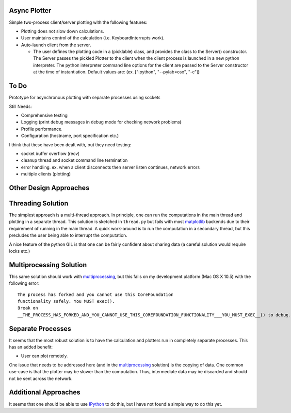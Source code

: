 .. -*- rst -*- -*- restructuredtext -*-

.. This file should be written using the restructure text
.. conventions.  It will be displayed on the bitbucket source page and
.. serves as the documentation of the directory.



Async Plotter
=============

Simple two-process client/server plotting with the following features:

* Plotting does not slow down calculations.
* User maintains control of the calculation (i.e. KeyboardInterrupts work).
* Auto-launch client from the server.

  * The user defines the plotting code in a (picklable) class, and
    provides the class to the Server() constructor.  The Server passes the pickled Plotter
    to the client when the client process is launched in a new python interpreter. 
    The python interpreter command line options for the client are passed to the Server 
    constructor at the time of instantiation. Default values are: 
    (ex. ["ipython", "--pylab=osx", "-c"])


To Do
=====

Prototype for asynchronous plotting with separate processes using sockets

Still Needs:

* Comprehensive testing
* Logging (print debug messages in debug mode for checking network problems)
* Profile performance.
* Configuration (hostname, port specification etc.)

I think that these have been dealt with, but they need testing:

* socket buffer overflow (recv)
* cleanup thread and socket command line termination
* error handling. ex. when a client disconnects then server listen continues,
  network errors
* multiple clients (plotting)


Other Design Approaches
=======================

Threading Solution
==================
The simplest approach is a multi-thread approach.  In principle, one can run the
computations in the main thread and plotting in a separate thread.  This
solution is sketched in ``thread.py`` but fails with most matplotlib_ backends
due to their requirement of running in the main thread.  A quick work-around is
to run the computation in a secondary thread, but this precludes the user being
able to interrupt the computation.

A nice feature of the python GIL is that one can be fairly confident about
sharing data (a careful solution would require locks etc.)

Multiprocessing Solution
========================
This same solution should work with multiprocessing_, but this fails on my
development platform (Mac OS X 10.5) with the following error::

   The process has forked and you cannot use this CoreFoundation  
   functionality safely. You MUST exec().
   Break on  
   __THE_PROCESS_HAS_FORKED_AND_YOU_CANNOT_USE_THIS_COREFOUNDATION_FUNCTIONALITY___YOU_MUST_EXEC__() to debug.

Separate Processes
==================
It seems that the most robust solution is to have the calculation and plotters
run in completely separate processes.  This has an added benefit:

* User can plot remotely.

One issue that needs to be addressed here (and in the multiprocessing_ solution)
is the copying of data.  One common use-case is that the plotter may be slower
than the computation.  Thus, intermediate data may be discarded and should not
be sent across the network.


Additional Approaches
=====================
It seems that one should be able to use IPython_ to do this, but I have not
found a simple way to do this yet.

.. _matplotlib: http://matplotlib.org/
.. _IPython: http://ipython.org/
.. _multiprocessing: http://docs.python.org/2/library/multiprocessing.html
